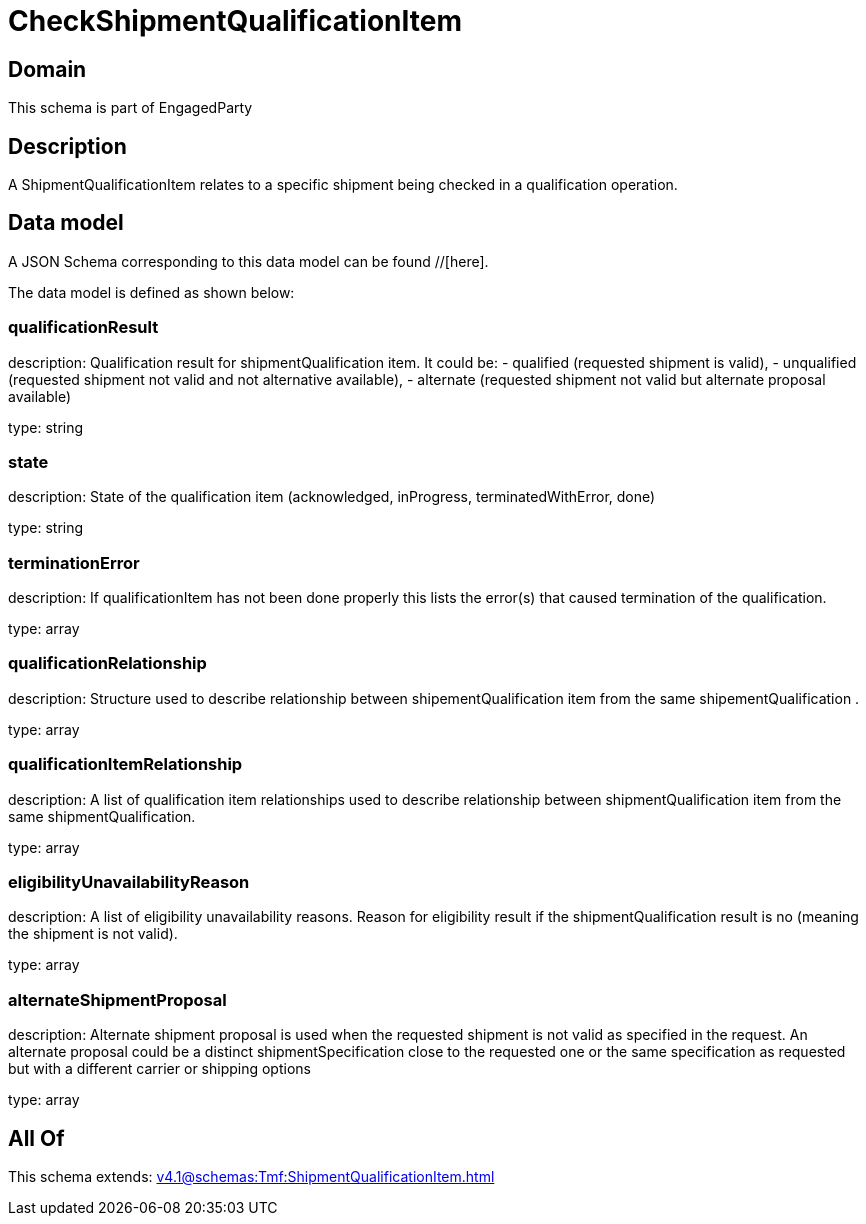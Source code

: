 = CheckShipmentQualificationItem

[#domain]
== Domain

This schema is part of EngagedParty

[#description]
== Description
A ShipmentQualificationItem relates to a specific shipment being checked in a qualification operation.


[#data_model]
== Data model

A JSON Schema corresponding to this data model can be found //[here].

The data model is defined as shown below:


=== qualificationResult
description: Qualification result for shipmentQualification item. It could be: - qualified (requested shipment is valid), - unqualified (requested shipment not valid and not alternative available), - alternate (requested shipment not valid but alternate proposal available)

type: string


=== state
description: State of the qualification item (acknowledged, inProgress, terminatedWithError, done)

type: string


=== terminationError
description: If qualificationItem has not been done properly this lists the error(s) that caused termination of the qualification.

type: array


=== qualificationRelationship
description: Structure used to describe relationship between shipementQualification item from the same shipementQualification .

type: array


=== qualificationItemRelationship
description: A list of qualification item relationships used to describe relationship between shipmentQualification item from the same shipmentQualification.

type: array


=== eligibilityUnavailabilityReason
description: A list of eligibility unavailability reasons. Reason for eligibility result if the shipmentQualification result is no (meaning the shipment is not valid).

type: array


=== alternateShipmentProposal
description: Alternate shipment proposal is used when the requested shipment is not valid as specified in the request. An alternate proposal could be a distinct shipmentSpecification close to the requested one or the same specification as requested but with a different carrier or shipping options

type: array


[#all_of]
== All Of

This schema extends: xref:v4.1@schemas:Tmf:ShipmentQualificationItem.adoc[]
